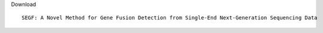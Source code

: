 Download
::

    SEGF: A Novel Method for Gene Fusion Detection from Single-End Next-Generation Sequencing Data